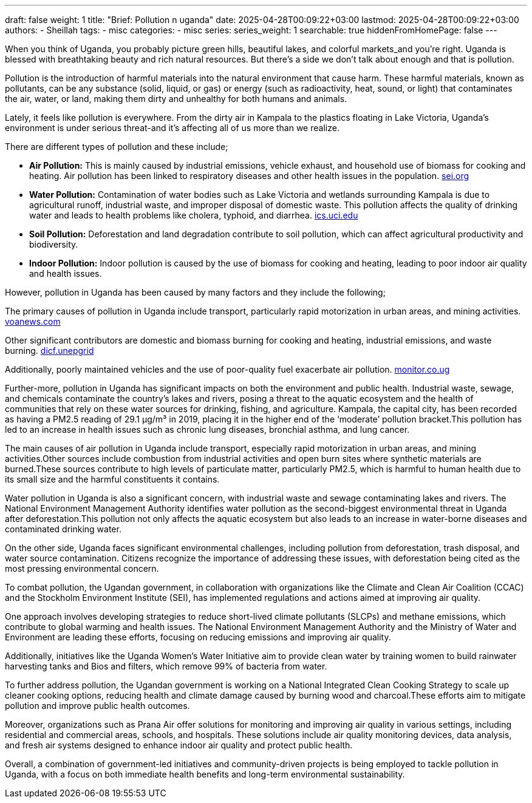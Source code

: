 ---
draft: false
weight: 1
title: "Brief: Pollution n uganda"
date: 2025-04-28T00:09:22+03:00
lastmod: 2025-04-28T00:09:22+03:00
authors:
  - Sheillah
tags:
  - misc
categories:
  - misc
series:
series_weight: 1
searchable: true
hiddenFromHomePage: false
---

When you think of Uganda, you probably picture green hills, beautiful lakes, and colorful markets_and you're right. Uganda is blessed with breathtaking beauty and rich natural resources. But there's a side we don't talk about enough and that is pollution.

Pollution is the introduction of harmful materials into the natural environment that cause harm. These harmful materials, known as pollutants, can be any substance (solid, liquid, or gas) or energy (such as radioactivity, heat, sound, or light) that contaminates the air, water, or land, making them dirty and unhealthy for both humans and animals.

Lately, it feels like pollution is everywhere. From the dirty air in Kampala to the plastics floating in Lake Victoria, Uganda's environment is under serious threat-and it's affecting all of us more than we realize.

There are different types of pollution and these include;

* *Air Pollution:* This is mainly caused by industrial emissions, vehicle exhaust, and household use of biomass for cooking and heating. Air pollution has been linked to respiratory diseases and other health issues in the population. link:https://www.sei.org/features/uganda-takes-bold-steps-to-combat-air-pollution-and-climate-change/[sei.org]

* *Water Pollution:* Contamination of water bodies such as Lake Victoria and wetlands surrounding Kampala is due to agricultural runoff, industrial waste, and improper disposal of domestic waste. This pollution affects the quality of drinking water and leads to health problems like cholera, typhoid, and diarrhea. link:https://ics.uci.edu/~wmt/courses/ICS5_W13/Uganda.html[ics.uci.edu]

* *Soil Pollution:* Deforestation and land degradation contribute to soil pollution, which can affect agricultural productivity and biodiversity.

* *Indoor Pollution:* Indoor pollution is caused by the use of biomass for cooking and heating, leading to poor indoor air quality and health issues.

However, pollution in Uganda has been caused by many factors and they include the following;

The primary causes of pollution in Uganda include transport, particularly rapid motorization in urban areas, and mining activities. link:https://www.voanews.com/a/pollution-is-silent-killer-in-uganda/2648372.html[voanews.com]

Other significant contributors are domestic and biomass burning for cooking and heating, industrial emissions, and waste burning. link:https://dicf.unepgrid.ch/uganda/pollution[dicf.unepgrid]

Additionally, poorly maintained vehicles and the use of poor-quality fuel exacerbate air pollution. link:https://www.monitor.co.ug/uganda/news/national/air-pollution-in-kampala-8-times-higher-than-set-by-who--4615304[monitor.co.ug]

Further-more, pollution in Uganda has significant impacts on both the environment and public health. Industrial waste, sewage, and chemicals contaminate the country's lakes and rivers, posing a threat to the aquatic ecosystem and the health of communities that rely on these water sources for drinking, fishing, and agriculture. Kampala, the capital city, has been recorded as having a PM2.5 reading of 29.1 μg/m³ in 2019, placing it in the higher end of the ‘moderate’ pollution bracket.This pollution has led to an increase in health issues such as chronic lung diseases, bronchial asthma, and lung cancer.

The main causes of air pollution in Uganda include transport, especially rapid motorization in urban areas, and mining activities.Other sources include combustion from industrial activities and open burn sites where synthetic materials are burned.These sources contribute to high levels of particulate matter, particularly PM2.5, which is harmful to human health due to its small size and the harmful constituents it contains.

Water pollution in Uganda is also a significant concern, with industrial waste and sewage contaminating lakes and rivers. The National Environment Management Authority identifies water pollution as the second-biggest environmental threat in Uganda after deforestation.This pollution not only affects the aquatic ecosystem but also leads to an increase in water-borne diseases and contaminated drinking water.

On the other side, Uganda faces significant environmental challenges, including pollution from deforestation, trash disposal, and water source contamination. Citizens recognize the importance of addressing these issues, with deforestation being cited as the most pressing environmental concern.

To combat pollution, the Ugandan government, in collaboration with organizations like the Climate and Clean Air Coalition (CCAC) and the Stockholm Environment Institute (SEI), has implemented regulations and actions aimed at improving air quality.

One approach involves developing strategies to reduce short-lived climate pollutants (SLCPs) and methane emissions, which contribute to global warming and health issues.
The National Environment Management Authority and the Ministry of Water and Environment are leading these efforts, focusing on reducing emissions and improving air quality.

Additionally, initiatives like the Uganda Women’s Water Initiative aim to provide clean water by training women to build rainwater harvesting tanks and Bios and filters, which remove 99% of bacteria from water.

To further address pollution, the Ugandan government is working on a National Integrated Clean Cooking Strategy to scale up cleaner cooking options, reducing health and climate damage caused by burning wood and charcoal.These efforts aim to mitigate pollution and improve public health outcomes.

Moreover, organizations such as Prana Air offer solutions for monitoring and improving air quality in various settings, including residential and commercial areas, schools, and hospitals.
These solutions include air quality monitoring devices, data analysis, and fresh air systems designed to enhance indoor air quality and protect public health.

Overall, a combination of government-led initiatives and community-driven projects is being employed to tackle pollution in Uganda, with a focus on both immediate health benefits and long-term environmental sustainability.








